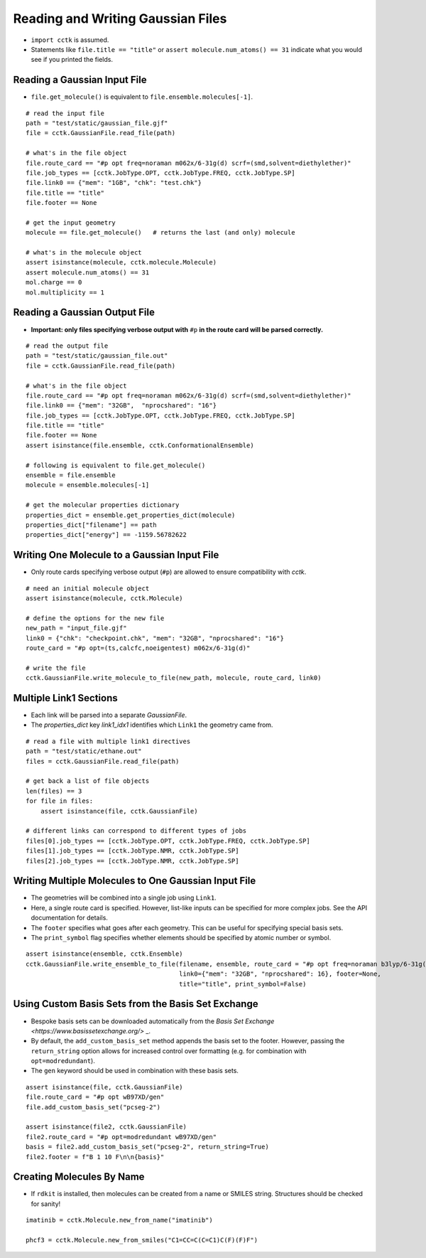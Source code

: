 .. _recipe_01:

==================================
Reading and Writing Gaussian Files
==================================

- ``import cctk`` is assumed.
- Statements like ``file.title == "title"`` or ``assert molecule.num_atoms() == 31``
  indicate what you would see if you printed the fields.

"""""""""""""""""""""""""""""
Reading a Gaussian Input File
"""""""""""""""""""""""""""""

- ``file.get_molecule()`` is equivalent to ``file.ensemble.molecules[-1]``.

::

    # read the input file
    path = "test/static/gaussian_file.gjf"
    file = cctk.GaussianFile.read_file(path)

    # what's in the file object
    file.route_card == "#p opt freq=noraman m062x/6-31g(d) scrf=(smd,solvent=diethylether)"
    file.job_types == [cctk.JobType.OPT, cctk.JobType.FREQ, cctk.JobType.SP]
    file.link0 == {"mem": "1GB", "chk": "test.chk"}
    file.title == "title"
    file.footer == None

    # get the input geometry
    molecule == file.get_molecule()   # returns the last (and only) molecule

    # what's in the molecule object
    assert isinstance(molecule, cctk.molecule.Molecule)
    assert molecule.num_atoms() == 31
    mol.charge == 0
    mol.multiplicity == 1

""""""""""""""""""""""""""""""
Reading a Gaussian Output File
""""""""""""""""""""""""""""""

- **Important: only files specifying verbose output with** ``#p`` **in the route card
  will be parsed correctly.**

::

    # read the output file
    path = "test/static/gaussian_file.out"
    file = cctk.GaussianFile.read_file(path)

    # what's in the file object
    file.route_card == "#p opt freq=noraman m062x/6-31g(d) scrf=(smd,solvent=diethylether)"
    file.link0 == {"mem": "32GB",  "nprocshared": "16"}
    file.job_types == [cctk.JobType.OPT, cctk.JobType.FREQ, cctk.JobType.SP]
    file.title == "title"
    file.footer == None
    assert isinstance(file.ensemble, cctk.ConformationalEnsemble)

    # following is equivalent to file.get_molecule()
    ensemble = file.ensemble
    molecule = ensemble.molecules[-1]

    # get the molecular properties dictionary
    properties_dict = ensemble.get_properties_dict(molecule)
    properties_dict["filename"] == path
    properties_dict["energy"] == -1159.56782622

"""""""""""""""""""""""""""""""""""""""""""""
Writing One Molecule to a Gaussian Input File
"""""""""""""""""""""""""""""""""""""""""""""

- Only route cards specifying verbose output (``#p``) are allowed to
  ensure compatibility with *cctk*.

::

    # need an initial molecule object
    assert isinstance(molecule, cctk.Molecule)

    # define the options for the new file
    new_path = "input_file.gjf"
    link0 = {"chk": "checkpoint.chk", "mem": "32GB", "nprocshared": "16"}
    route_card = "#p opt=(ts,calcfc,noeigentest) m062x/6-31g(d)"

    # write the file
    cctk.GaussianFile.write_molecule_to_file(new_path, molecule, route_card, link0)


"""""""""""""""""""""""
Multiple Link1 Sections
"""""""""""""""""""""""

- Each link will be parsed into a separate `GaussianFile`.
- The `properties_dict` key `link1_idx1` identifies which ``Link1`` the geometry came from.

::

    # read a file with multiple link1 directives
    path = "test/static/ethane.out"
    files = cctk.GaussianFile.read_file(path)

    # get back a list of file objects
    len(files) == 3
    for file in files:
        assert isinstance(file, cctk.GaussianFile)

    # different links can correspond to different types of jobs
    files[0].job_types == [cctk.JobType.OPT, cctk.JobType.FREQ, cctk.JobType.SP]
    files[1].job_types == [cctk.JobType.NMR, cctk.JobType.SP]
    files[2].job_types == [cctk.JobType.NMR, cctk.JobType.SP]

"""""""""""""""""""""""""""""""""""""""""""""""""""""
Writing Multiple Molecules to One Gaussian Input File
"""""""""""""""""""""""""""""""""""""""""""""""""""""

- The geometries will be combined into a single job using ``Link1``.
- Here, a single route card is specified.  However, list-like inputs can be specified
  for more complex jobs.  See the API documentation for details.
- The ``footer`` specifies what goes after each geometry.  This can be useful for specifying
  special basis sets.
- The ``print_symbol`` flag specifies whether elements should be specified by atomic
  number or symbol.

::

    assert isinstance(ensemble, cctk.Ensemble)
    cctk.GaussianFile.write_ensemble_to_file(filename, ensemble, route_card = "#p opt freq=noraman b3lyp/6-31g(d)",
                                             link0={"mem": "32GB", "nprocshared": 16}, footer=None,
                                             title="title", print_symbol=False)

""""""""""""""""""""""""""""""""""""""""""""""""""""
Using Custom Basis Sets from the Basis Set Exchange
""""""""""""""""""""""""""""""""""""""""""""""""""""

- Bespoke basis sets can be downloaded automatically from the `Basis Set Exchange <https://www.basissetexchange.org/>` _.
- By default, the ``add_custom_basis_set`` method appends the basis set to the footer. However, 
  passing the ``return_string`` option allows for increased control over formatting (e.g. for combination with ``opt=modredundant``).
- The ``gen`` keyword should be used in combination with these basis sets.

::

    assert isinstance(file, cctk.GaussianFile)
    file.route_card = "#p opt wB97XD/gen"
    file.add_custom_basis_set("pcseg-2")

    assert isinstance(file2, cctk.GaussianFile)
    file2.route_card = "#p opt=modredundant wB97XD/gen"
    basis = file2.add_custom_basis_set("pcseg-2", return_string=True)
    file2.footer = f"B 1 10 F\n\n{basis}"

"""""""""""""""""""""""""""
Creating Molecules By Name
"""""""""""""""""""""""""""

- If ``rdkit`` is installed, then molecules can be created from a name or SMILES string. Structures should be checked for sanity!

::

    imatinib = cctk.Molecule.new_from_name("imatinib")

    phcf3 = cctk.Molecule.new_from_smiles("C1=CC=C(C=C1)C(F)(F)F")
